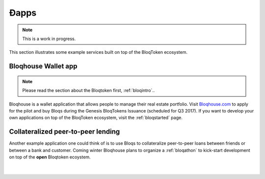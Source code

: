 Ðapps
=====

.. note:: This is a work in progress.

This section illustrates some example services built on top of the BloqToken ecosystem.

.. _bloqhouse:

Bloqhouse Wallet app
--------------------

.. note:: Please read the section about the Bloqtoken first, :ref:`bloqintro`..

Bloqhouse is a wallet application that allows people to manage their real estate portfolio.
Visit `Bloqhouse.com <https://www.bloqhouse.com>`__ to apply for the pilot and buy Bloqs during the Genesis BloqTokens Issuance (scheduled for Q3 2017).
If you want to develop your own applications on top of the BloqToken ecosystem, visit the :ref:`bloqstarted` page.

Collateralized peer-to-peer lending
-----------------------------------

Another example application one could think of is to use Bloqs to collateralize peer-to-peer loans between friends or between a bank and customer.
Coming winter Bloqhouse plans to organize a :ref:`bloqathon` to kick-start development on top of the **open** Bloqtoken ecoystem.

|

.. figure:: ../images/peerlending.png
    :scale: 70 %
    :alt: Collateralized peer-to-peer lending
    :align: center
